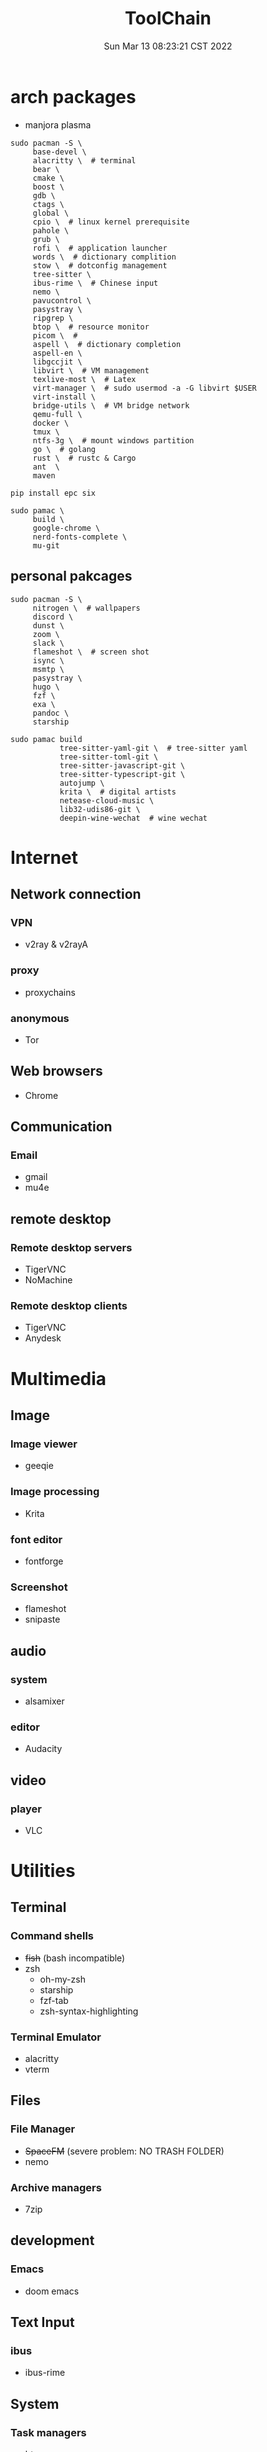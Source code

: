 #+TITLE: ToolChain
#+date: Sun Mar 13 08:23:21 CST 2022
#+categories[]: tools
#+tags[]: tools
#+summary: tools I am using

* arch packages
+ manjora plasma
#+begin_src shell
sudo pacman -S \
     base-devel \
     alacritty \  # terminal
     bear \
     cmake \
     boost \
     gdb \
     ctags \
     global \
     cpio \  # linux kernel prerequisite
     pahole \
     grub \
     rofi \  # application launcher
     words \  # dictionary complition
     stow \  # dotconfig management
     tree-sitter \
     ibus-rime \  # Chinese input
     nemo \
     pavucontrol \
     pasystray \
     ripgrep \
     btop \  # resource monitor
     picom \  #
     aspell \  # dictionary completion
     aspell-en \
     libgccjit \
     libvirt \  # VM management
     texlive-most \  # Latex
     virt-manager \  # sudo usermod -a -G libvirt $USER
     virt-install \
     bridge-utils \  # VM bridge network
     qemu-full \
     docker \
     tmux \
     ntfs-3g \  # mount windows partition
     go \  # golang
     rust \  # rustc & Cargo
     ant  \
     maven

pip install epc six

sudo pamac \
     build \
     google-chrome \
     nerd-fonts-complete \
     mu-git
#+end_src

** personal pakcages
#+begin_src shell
sudo pacman -S \
     nitrogen \  # wallpapers
     discord \
     dunst \
     zoom \
     slack \
     flameshot \  # screen shot
     isync \
     msmtp \
     pasystray \
     hugo \
     fzf \
     exa \
     pandoc \
     starship

sudo pamac build
           tree-sitter-yaml-git \  # tree-sitter yaml
           tree-sitter-toml-git \
           tree-sitter-javascript-git \
           tree-sitter-typescript-git \
           autojump \
           krita \  # digital artists
           netease-cloud-music \
           lib32-udis86-git \
           deepin-wine-wechat  # wine wechat
#+end_src


* Internet
** Network connection
*** VPN
+ v2ray & v2rayA

*** proxy
+ proxychains
*** anonymous
+ Tor

** Web browsers
+ Chrome

** Communication
*** Email
+ gmail
+ mu4e

** remote desktop
*** Remote desktop servers
+ TigerVNC
+ NoMachine
*** Remote desktop clients
+ TigerVNC
+ Anydesk

* Multimedia
** Image
*** Image viewer
+ geeqie
*** Image processing
+ Krita
*** font editor
+ fontforge
*** Screenshot
+ flameshot
+ snipaste

** audio
*** system
+ alsamixer
*** editor
+ Audacity

** video
*** player
+ VLC

* Utilities
** Terminal
*** Command shells
+ +fish+ (bash incompatible)
+ zsh
  - oh-my-zsh
  - starship
  - fzf-tab
  - zsh-syntax-highlighting

*** Terminal Emulator
+ alacritty
+ vterm

** Files
*** File Manager
+ +SpaceFM+ (severe problem: NO TRASH FOLDER)
+ nemo
*** Archive managers
+ 7zip

** development
*** Emacs
+ doom emacs

** Text Input

*** ibus
+ ibus-rime

** System

*** Task managers
+ btop
+ htop
*** System log viewers
+ journalctl
*** Font Viewer
+ NA
*** Fonts
+ awesome font
+ SauceCodePro Nerd Font Mono

* Documents and texts
** Office
+ freeoffice
** Readers and viewers
+ pdfstudioviewer
* Security
** Password managers
+ gpg

* Others
** Desktop environments
*** Window Manager
+ Xmonad
*** Task Bar
+ Xmobar
*** System tray
+ stalonetrayer
+ trayer
*** Wallpaper
+ nitrogen
*** Notification
+ dunst
*** Logout
+ sddm
